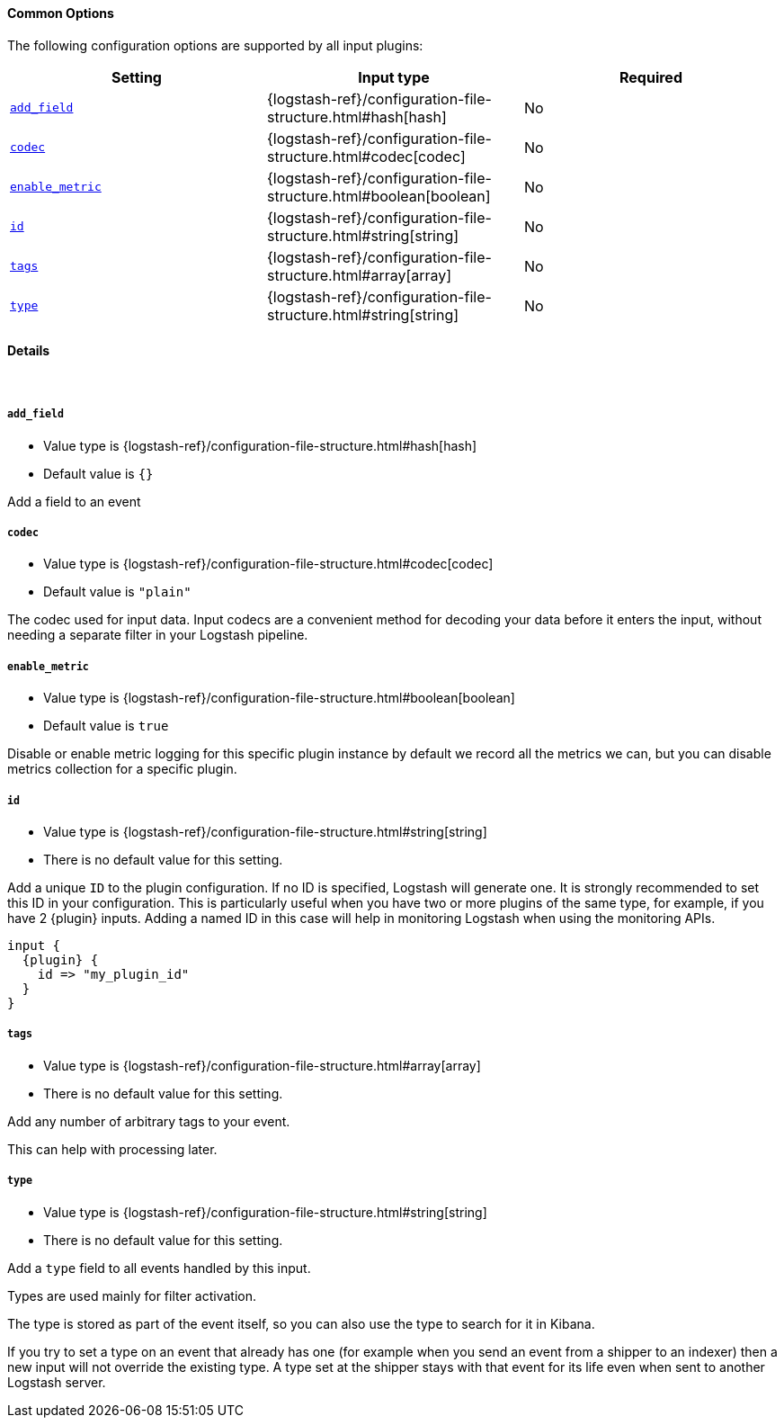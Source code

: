 ==== Common Options

// Contributors: You must conditionally code all internal links and IDs in this
// file to make the common files work in both the LS Reference and the versioned
// plugin docs

The following configuration options are supported by all input plugins:

[cols="<,<,<",options="header",]
ifeval::["{versioned_docs}"!="true"]
|=======================================================================
|Setting |Input type|Required
| <<plugins-{type}s-{plugin}-add_field>> |{logstash-ref}/configuration-file-structure.html#hash[hash]|No
ifndef::no_codec[]
| <<plugins-{type}s-{plugin}-codec>> |{logstash-ref}/configuration-file-structure.html#codec[codec]|No
endif::no_codec[]
| <<plugins-{type}s-{plugin}-enable_metric>> |{logstash-ref}/configuration-file-structure.html#boolean[boolean]|No
| <<plugins-{type}s-{plugin}-id>> |{logstash-ref}/configuration-file-structure.html#string[string]|No
| <<plugins-{type}s-{plugin}-tags>> |{logstash-ref}/configuration-file-structure.html#array[array]|No
| <<plugins-{type}s-{plugin}-type>> |{logstash-ref}/configuration-file-structure.html#string[string]|No
|=======================================================================
endif::[]
ifeval::["{versioned_docs}"=="true"]
|=======================================================================
|Setting |Input type|Required
| <<{version}-plugins-{type}s-{plugin}-add_field>> |{logstash-ref}/configuration-file-structure.html#hash[hash]|No
ifndef::no_codec[]
| <<{version}-plugins-{type}s-{plugin}-codec>> |{logstash-ref}/configuration-file-structure.html#codec[codec]|No
endif::no_codec[]
| <<{version}-plugins-{type}s-{plugin}-enable_metric>> |{logstash-ref}/configuration-file-structure.html#boolean[boolean]|No
| <<{version}-plugins-{type}s-{plugin}-id>> |{logstash-ref}/configuration-file-structure.html#string[string]|No
| <<{version}-plugins-{type}s-{plugin}-tags>> |{logstash-ref}/configuration-file-structure.html#array[array]|No
| <<{version}-plugins-{type}s-{plugin}-type>> |{logstash-ref}/configuration-file-structure.html#string[string]|No
|=======================================================================
endif::[]

==== Details

&nbsp;

ifeval::["{versioned_docs}"!="true"]
[id="plugins-{type}s-{plugin}-add_field"]
endif::[]
ifeval::["{versioned_docs}"=="true"]
[id="{version}-plugins-{type}s-{plugin}-add_field"]
endif::[]
===== `add_field`

  * Value type is {logstash-ref}/configuration-file-structure.html#hash[hash]
  * Default value is `{}`

Add a field to an event

ifndef::no_codec[]
ifeval::["{versioned_docs}"!="true"]
[id="plugins-{type}s-{plugin}-codec"]
endif::[]
ifeval::["{versioned_docs}"=="true"]
[id="{version}-plugins-{type}s-{plugin}-codec"]
endif::[]
===== `codec`

  * Value type is {logstash-ref}/configuration-file-structure.html#codec[codec]
ifdef::default_codec[]
  * Default value is +"{default_codec}"+
endif::[]
ifndef::default_codec[]
  * Default value is `"plain"`
endif::[]

The codec used for input data. Input codecs are a convenient method for decoding your data before it enters the input, without needing a separate filter in your Logstash pipeline.
endif::no_codec[]


ifeval::["{versioned_docs}"!="true"]
[id="plugins-{type}s-{plugin}-enable_metric"]
endif::[]
ifeval::["{versioned_docs}"=="true"]
[id="{version}-plugins-{type}s-{plugin}-enable_metric"]
endif::[]
===== `enable_metric`

  * Value type is {logstash-ref}/configuration-file-structure.html#boolean[boolean]
  * Default value is `true`

Disable or enable metric logging for this specific plugin instance
by default we record all the metrics we can, but you can disable metrics collection
for a specific plugin.

ifeval::["{versioned_docs}"!="true"]
[id="plugins-{type}s-{plugin}-id"]
endif::[]
ifeval::["{versioned_docs}"=="true"]
[id="{version}-plugins-{type}s-{plugin}-id"]
endif::[]
===== `id`

  * Value type is {logstash-ref}/configuration-file-structure.html#string[string]
  * There is no default value for this setting.

Add a unique `ID` to the plugin configuration. If no ID is specified, Logstash will generate one.
It is strongly recommended to set this ID in your configuration. This is particularly useful
when you have two or more plugins of the same type, for example, if you have 2 {plugin} inputs.
Adding a named ID in this case will help in monitoring Logstash when using the monitoring APIs.

["source","json",subs="attributes"]
---------------------------------------------------------------------------------------------------
input {
  {plugin} {
    id => "my_plugin_id"
  }
}
---------------------------------------------------------------------------------------------------


ifeval::["{versioned_docs}"!="true"]
[id="plugins-{type}s-{plugin}-tags"]
endif::[]
ifeval::["{versioned_docs}"=="true"]
[id="{version}-plugins-{type}s-{plugin}-tags"]
endif::[]
===== `tags`

  * Value type is {logstash-ref}/configuration-file-structure.html#array[array]
  * There is no default value for this setting.

Add any number of arbitrary tags to your event.

This can help with processing later.

ifeval::["{versioned_docs}"!="true"]
[id="plugins-{type}s-{plugin}-type"]
endif::[]
ifeval::["{versioned_docs}"=="true"]
[id="{version}-plugins-{type}s-{plugin}-type"]
endif::[]
===== `type`

  * Value type is {logstash-ref}/configuration-file-structure.html#string[string]
  * There is no default value for this setting.

Add a `type` field to all events handled by this input.

Types are used mainly for filter activation.

The type is stored as part of the event itself, so you can
also use the type to search for it in Kibana.

If you try to set a type on an event that already has one (for
example when you send an event from a shipper to an indexer) then
a new input will not override the existing type. A type set at
the shipper stays with that event for its life even
when sent to another Logstash server.

ifeval::["{type}"=="input" and "{plugin}"=="beats"]

ifeval::["{versioned_docs}"!="true"]
NOTE: The Beats shipper automatically sets the `type` field on the event.
You cannot override this setting in the Logstash config. If you specify
a setting for the <<plugins-inputs-beats-type,`type`>> config option in
Logstash, it is ignored.
endif::[]
ifeval::["{versioned_docs}"=="true"]
NOTE: The Beats shipper automatically sets the `type` field on the event.
You cannot override this setting in the Logstash config. If you specify
a setting for the <<{version}-plugins-inputs-beats-type,`type`>> config option in
Logstash, it is ignored.
endif::[]

endif::[]

